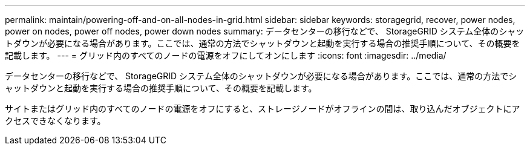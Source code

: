 ---
permalink: maintain/powering-off-and-on-all-nodes-in-grid.html 
sidebar: sidebar 
keywords: storagegrid, recover, power nodes, power on nodes, power off nodes, power down nodes 
summary: データセンターの移行などで、 StorageGRID システム全体のシャットダウンが必要になる場合があります。ここでは、通常の方法でシャットダウンと起動を実行する場合の推奨手順について、その概要を記載します。 
---
= グリッド内のすべてのノードの電源をオフにしてオンにします
:icons: font
:imagesdir: ../media/


[role="lead"]
データセンターの移行などで、 StorageGRID システム全体のシャットダウンが必要になる場合があります。ここでは、通常の方法でシャットダウンと起動を実行する場合の推奨手順について、その概要を記載します。

サイトまたはグリッド内のすべてのノードの電源をオフにすると、ストレージノードがオフラインの間は、取り込んだオブジェクトにアクセスできなくなります。
